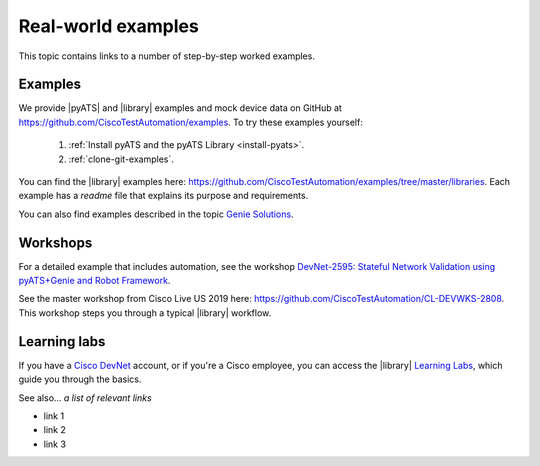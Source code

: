 Real-world examples
======================
This topic contains links to a number of step-by-step worked examples. 

Examples
-------------------
We provide |pyATS| and |library| examples and mock device data on GitHub at https://github.com/CiscoTestAutomation/examples. To try these examples yourself:

 #. :ref:`Install pyATS and the pyATS Library <install-pyats>`. 
 #. :ref:`clone-git-examples`.

You can find the |library| examples here: https://github.com/CiscoTestAutomation/examples/tree/master/libraries. Each example has a *readme* file that explains its purpose and requirements. 

You can also find examples described in the topic `Genie Solutions <https://pubhub.devnetcloud.com/media/genie-docs/docs/solutions/index.html#genie-solutions>`_.


Workshops
---------
For a detailed example that includes automation, see the workshop `DevNet-2595: Stateful Network Validation using pyATS+Genie and Robot Framework <https://github.com/CiscoTestAutomation/CL-DevNet-2595/blob/master/README.md>`_.

See the master workshop from Cisco Live US 2019 here: https://github.com/CiscoTestAutomation/CL-DEVWKS-2808. This workshop steps you through a typical |library| workflow.

Learning labs
-------------
If you have a `Cisco DevNet <https://developer.cisco.com/>`_ account, or if you're a Cisco employee, you can access the |library| `Learning Labs <https://developer.cisco.com/learning/lab/intro-to-genie/step/1>`_, which guide you through the basics. 


See also...
*a list of relevant links*

* link 1
* link 2
* link 3






